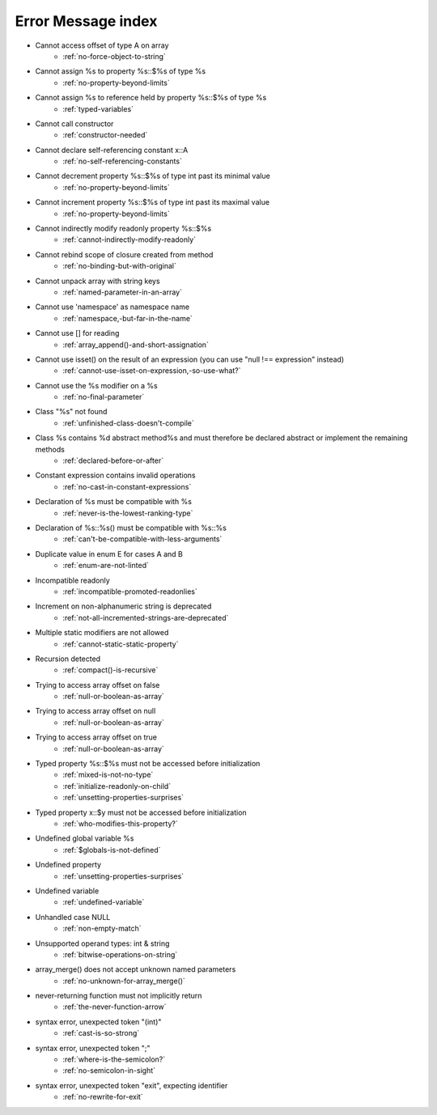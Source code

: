 Error Message index
-------------------

* Cannot access offset of type A on array
    * :ref:`no-force-object-to-string`
* Cannot assign %s to property %s::$%s of type %s
    * :ref:`no-property-beyond-limits`
* Cannot assign %s to reference held by property %s::$%s of type %s
    * :ref:`typed-variables`
* Cannot call constructor
    * :ref:`constructor-needed`
* Cannot declare self-referencing constant x::A
    * :ref:`no-self-referencing-constants`
* Cannot decrement property %s::$%s of type int past its minimal value
    * :ref:`no-property-beyond-limits`
* Cannot increment property %s::$%s of type int past its maximal value
    * :ref:`no-property-beyond-limits`
* Cannot indirectly modify readonly property %s::$%s
    * :ref:`cannot-indirectly-modify-readonly`
* Cannot rebind scope of closure created from method
    * :ref:`no-binding-but-with-original`
* Cannot unpack array with string keys
    * :ref:`named-parameter-in-an-array`
* Cannot use 'namespace' as namespace name
    * :ref:`namespace,-but-far-in-the-name`
* Cannot use [] for reading
    * :ref:`array_append()-and-short-assignation`
* Cannot use isset() on the result of an expression (you can use "null !== expression" instead)
    * :ref:`cannot-use-isset-on-expression,-so-use-what?`
* Cannot use the %s modifier on a %s
    * :ref:`no-final-parameter`
* Class "%s" not found
    * :ref:`unfinished-class-doesn't-compile`
* Class %s contains %d abstract method%s and must therefore be declared abstract or implement the remaining methods
    * :ref:`declared-before-or-after`
* Constant expression contains invalid operations
    * :ref:`no-cast-in-constant-expressions`
* Declaration of %s must be compatible with %s
    * :ref:`never-is-the-lowest-ranking-type`
* Declaration of %s::%s() must be compatible with %s::%s
    * :ref:`can't-be-compatible-with-less-arguments`
* Duplicate value in enum E for cases A and B
    * :ref:`enum-are-not-linted`
* Incompatible readonly
    * :ref:`incompatible-promoted-readonlies`
* Increment on non-alphanumeric string is deprecated 
    * :ref:`not-all-incremented-strings-are-deprecated`
* Multiple static modifiers are not allowed
    * :ref:`cannot-static-static-property`
* Recursion detected
    * :ref:`compact()-is-recursive`
* Trying to access array offset on false
    * :ref:`null-or-boolean-as-array`
* Trying to access array offset on null
    * :ref:`null-or-boolean-as-array`
* Trying to access array offset on true
    * :ref:`null-or-boolean-as-array`
* Typed property %s::$%s must not be accessed before initialization
    * :ref:`mixed-is-not-no-type`
    * :ref:`initialize-readonly-on-child`
    * :ref:`unsetting-properties-surprises`
* Typed property x::$y must not be accessed before initialization
    * :ref:`who-modifies-this-property?`
* Undefined global variable %s
    * :ref:`$globals-is-not-defined`
* Undefined property
    * :ref:`unsetting-properties-surprises`
* Undefined variable
    * :ref:`undefined-variable`
* Unhandled case NULL
    * :ref:`non-empty-match`
* Unsupported operand types: int & string
    * :ref:`bitwise-operations-on-string`
* array_merge() does not accept unknown named parameters
    * :ref:`no-unknown-for-array_merge()`
* never-returning function must not implicitly return
    * :ref:`the-never-function-arrow`
* syntax error, unexpected token "(int)"
    * :ref:`cast-is-so-strong`
* syntax error, unexpected token ";"
    * :ref:`where-is-the-semicolon?`
    * :ref:`no-semicolon-in-sight`
* syntax error, unexpected token "exit", expecting identifier
    * :ref:`no-rewrite-for-exit`

